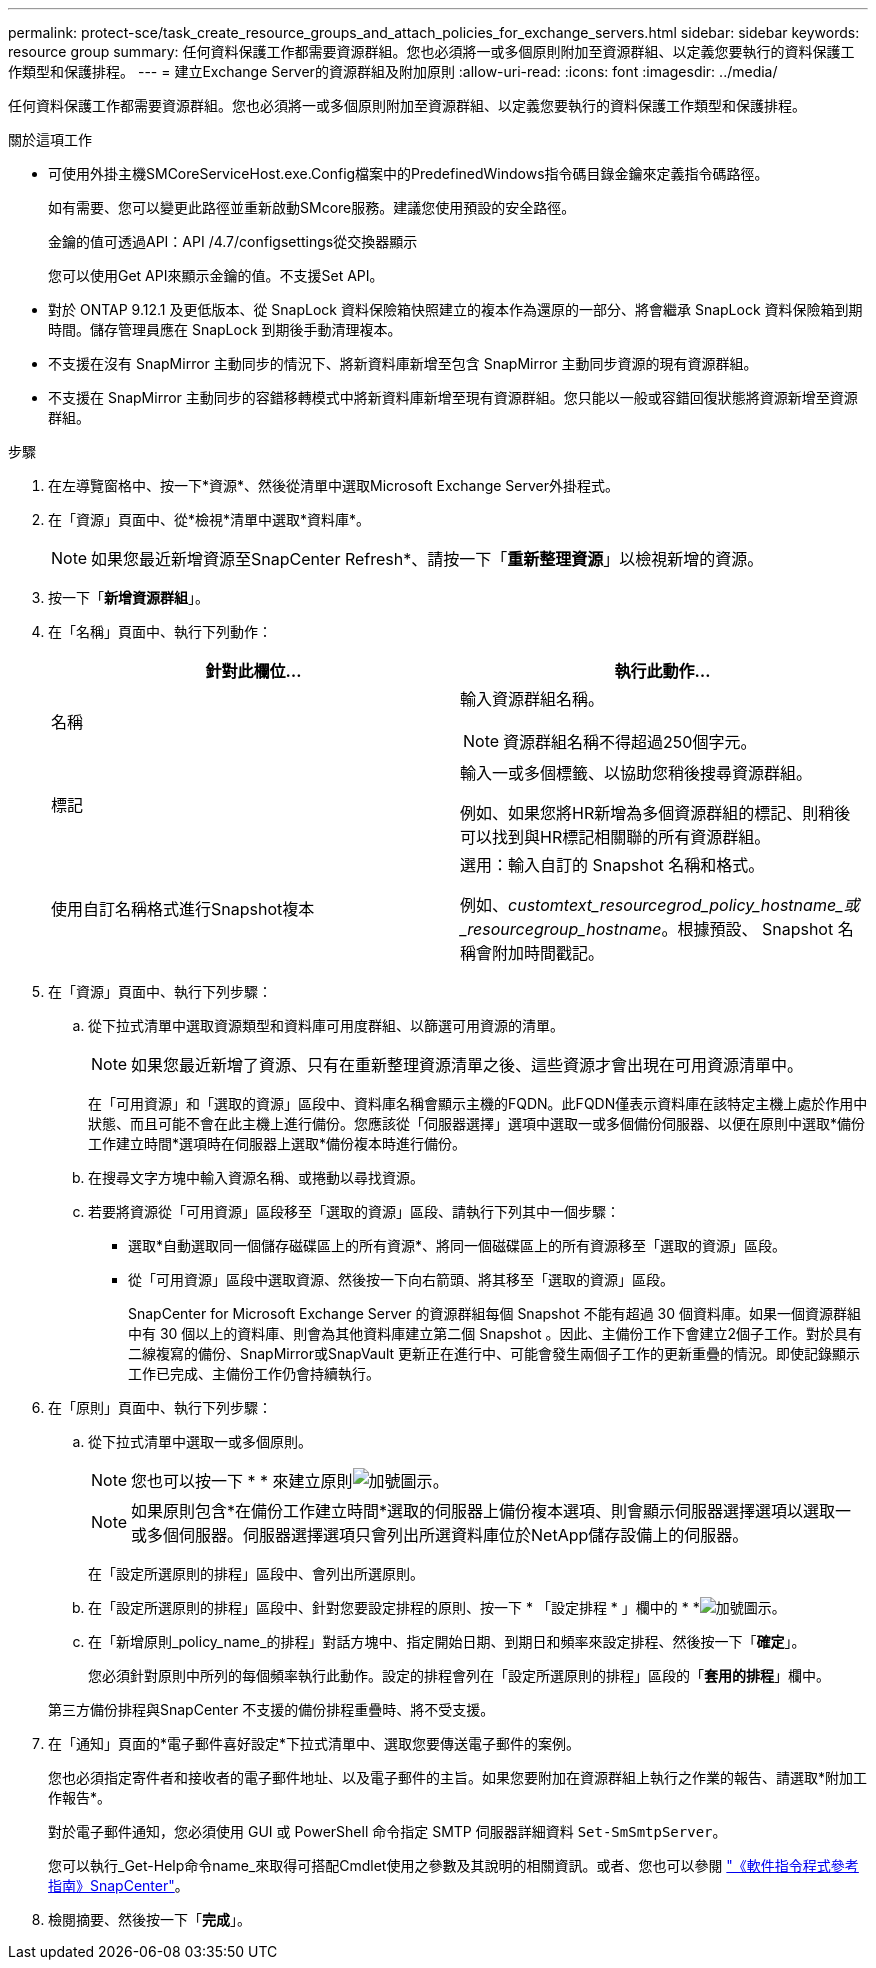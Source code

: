 ---
permalink: protect-sce/task_create_resource_groups_and_attach_policies_for_exchange_servers.html 
sidebar: sidebar 
keywords: resource group 
summary: 任何資料保護工作都需要資源群組。您也必須將一或多個原則附加至資源群組、以定義您要執行的資料保護工作類型和保護排程。 
---
= 建立Exchange Server的資源群組及附加原則
:allow-uri-read: 
:icons: font
:imagesdir: ../media/


[role="lead"]
任何資料保護工作都需要資源群組。您也必須將一或多個原則附加至資源群組、以定義您要執行的資料保護工作類型和保護排程。

.關於這項工作
* 可使用外掛主機SMCoreServiceHost.exe.Config檔案中的PredefinedWindows指令碼目錄金鑰來定義指令碼路徑。
+
如有需要、您可以變更此路徑並重新啟動SMcore服務。建議您使用預設的安全路徑。

+
金鑰的值可透過API：API /4.7/configsettings從交換器顯示

+
您可以使用Get API來顯示金鑰的值。不支援Set API。

* 對於 ONTAP 9.12.1 及更低版本、從 SnapLock 資料保險箱快照建立的複本作為還原的一部分、將會繼承 SnapLock 資料保險箱到期時間。儲存管理員應在 SnapLock 到期後手動清理複本。
* 不支援在沒有 SnapMirror 主動同步的情況下、將新資料庫新增至包含 SnapMirror 主動同步資源的現有資源群組。
* 不支援在 SnapMirror 主動同步的容錯移轉模式中將新資料庫新增至現有資源群組。您只能以一般或容錯回復狀態將資源新增至資源群組。


.步驟
. 在左導覽窗格中、按一下*資源*、然後從清單中選取Microsoft Exchange Server外掛程式。
. 在「資源」頁面中、從*檢視*清單中選取*資料庫*。
+

NOTE: 如果您最近新增資源至SnapCenter Refresh*、請按一下「*重新整理資源*」以檢視新增的資源。

. 按一下「*新增資源群組*」。
. 在「名稱」頁面中、執行下列動作：
+
|===
| 針對此欄位... | 執行此動作... 


 a| 
名稱
 a| 
輸入資源群組名稱。


NOTE: 資源群組名稱不得超過250個字元。



 a| 
標記
 a| 
輸入一或多個標籤、以協助您稍後搜尋資源群組。

例如、如果您將HR新增為多個資源群組的標記、則稍後可以找到與HR標記相關聯的所有資源群組。



 a| 
使用自訂名稱格式進行Snapshot複本
 a| 
選用：輸入自訂的 Snapshot 名稱和格式。

例如、_customtext_resourcegrod_policy_hostname_或_resourcegroup_hostname_。根據預設、 Snapshot 名稱會附加時間戳記。

|===
. 在「資源」頁面中、執行下列步驟：
+
.. 從下拉式清單中選取資源類型和資料庫可用度群組、以篩選可用資源的清單。
+

NOTE: 如果您最近新增了資源、只有在重新整理資源清單之後、這些資源才會出現在可用資源清單中。



+
在「可用資源」和「選取的資源」區段中、資料庫名稱會顯示主機的FQDN。此FQDN僅表示資料庫在該特定主機上處於作用中狀態、而且可能不會在此主機上進行備份。您應該從「伺服器選擇」選項中選取一或多個備份伺服器、以便在原則中選取*備份工作建立時間*選項時在伺服器上選取*備份複本時進行備份。

+
.. 在搜尋文字方塊中輸入資源名稱、或捲動以尋找資源。
.. 若要將資源從「可用資源」區段移至「選取的資源」區段、請執行下列其中一個步驟：
+
*** 選取*自動選取同一個儲存磁碟區上的所有資源*、將同一個磁碟區上的所有資源移至「選取的資源」區段。
*** 從「可用資源」區段中選取資源、然後按一下向右箭頭、將其移至「選取的資源」區段。
+
SnapCenter for Microsoft Exchange Server 的資源群組每個 Snapshot 不能有超過 30 個資料庫。如果一個資源群組中有 30 個以上的資料庫、則會為其他資料庫建立第二個 Snapshot 。因此、主備份工作下會建立2個子工作。對於具有二線複寫的備份、SnapMirror或SnapVault 更新正在進行中、可能會發生兩個子工作的更新重疊的情況。即使記錄顯示工作已完成、主備份工作仍會持續執行。





. 在「原則」頁面中、執行下列步驟：
+
.. 從下拉式清單中選取一或多個原則。
+

NOTE: 您也可以按一下 * * 來建立原則image:../media/add_policy_from_resourcegroup.gif["加號圖示"]。

+

NOTE: 如果原則包含*在備份工作建立時間*選取的伺服器上備份複本選項、則會顯示伺服器選擇選項以選取一或多個伺服器。伺服器選擇選項只會列出所選資料庫位於NetApp儲存設備上的伺服器。

+
在「設定所選原則的排程」區段中、會列出所選原則。

.. 在「設定所選原則的排程」區段中、針對您要設定排程的原則、按一下 * 「設定排程 * 」欄中的 * *image:../media/add_policy_from_resourcegroup.gif["加號圖示"]。
.. 在「新增原則_policy_name_的排程」對話方塊中、指定開始日期、到期日和頻率來設定排程、然後按一下「*確定*」。
+
您必須針對原則中所列的每個頻率執行此動作。設定的排程會列在「設定所選原則的排程」區段的「*套用的排程*」欄中。

+
第三方備份排程與SnapCenter 不支援的備份排程重疊時、將不受支援。



. 在「通知」頁面的*電子郵件喜好設定*下拉式清單中、選取您要傳送電子郵件的案例。
+
您也必須指定寄件者和接收者的電子郵件地址、以及電子郵件的主旨。如果您要附加在資源群組上執行之作業的報告、請選取*附加工作報告*。

+
對於電子郵件通知，您必須使用 GUI 或 PowerShell 命令指定 SMTP 伺服器詳細資料 `Set-SmSmtpServer`。

+
您可以執行_Get-Help命令name_來取得可搭配Cmdlet使用之參數及其說明的相關資訊。或者、您也可以參閱 https://docs.netapp.com/us-en/snapcenter-cmdlets/index.html["《軟件指令程式參考指南》SnapCenter"^]。

. 檢閱摘要、然後按一下「*完成*」。


